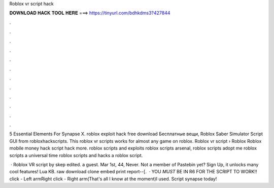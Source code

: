 Roblox vr script hack



𝐃𝐎𝐖𝐍𝐋𝐎𝐀𝐃 𝐇𝐀𝐂𝐊 𝐓𝐎𝐎𝐋 𝐇𝐄𝐑𝐄 ===> https://tinyurl.com/bdhkdms3?427844



.



.



.



.



.



.



.



.



.



.



.



.

5 Essential Elements For Synapse X. roblox exploit hack free download Бесплатные вещи, Roblox Saber Simulator Script GUI from robloxhackscripts. This roblox vr scripts works for almost any game on roblox. Roblox vr script  › Roblox Roblox mobile money hack script hack more. roblox scripts and exploits roblox scripts arsenal, roblox scripts adopt me roblox scripts a universal time roblox scripts and hacks a roblox script.

 · Roblox VR script by skep edited. a guest. Mar 1st, 44, Never. Not a member of Pastebin yet? Sign Up, it unlocks many cool features! Lua KB. raw download clone embed print report--[.  · YOU *MUST* BE IN R6 FOR THE SCRIPT TO WORK!! click - Left armRight click - Right arm(That's all I know at the moment)I used. Script synapse today!
